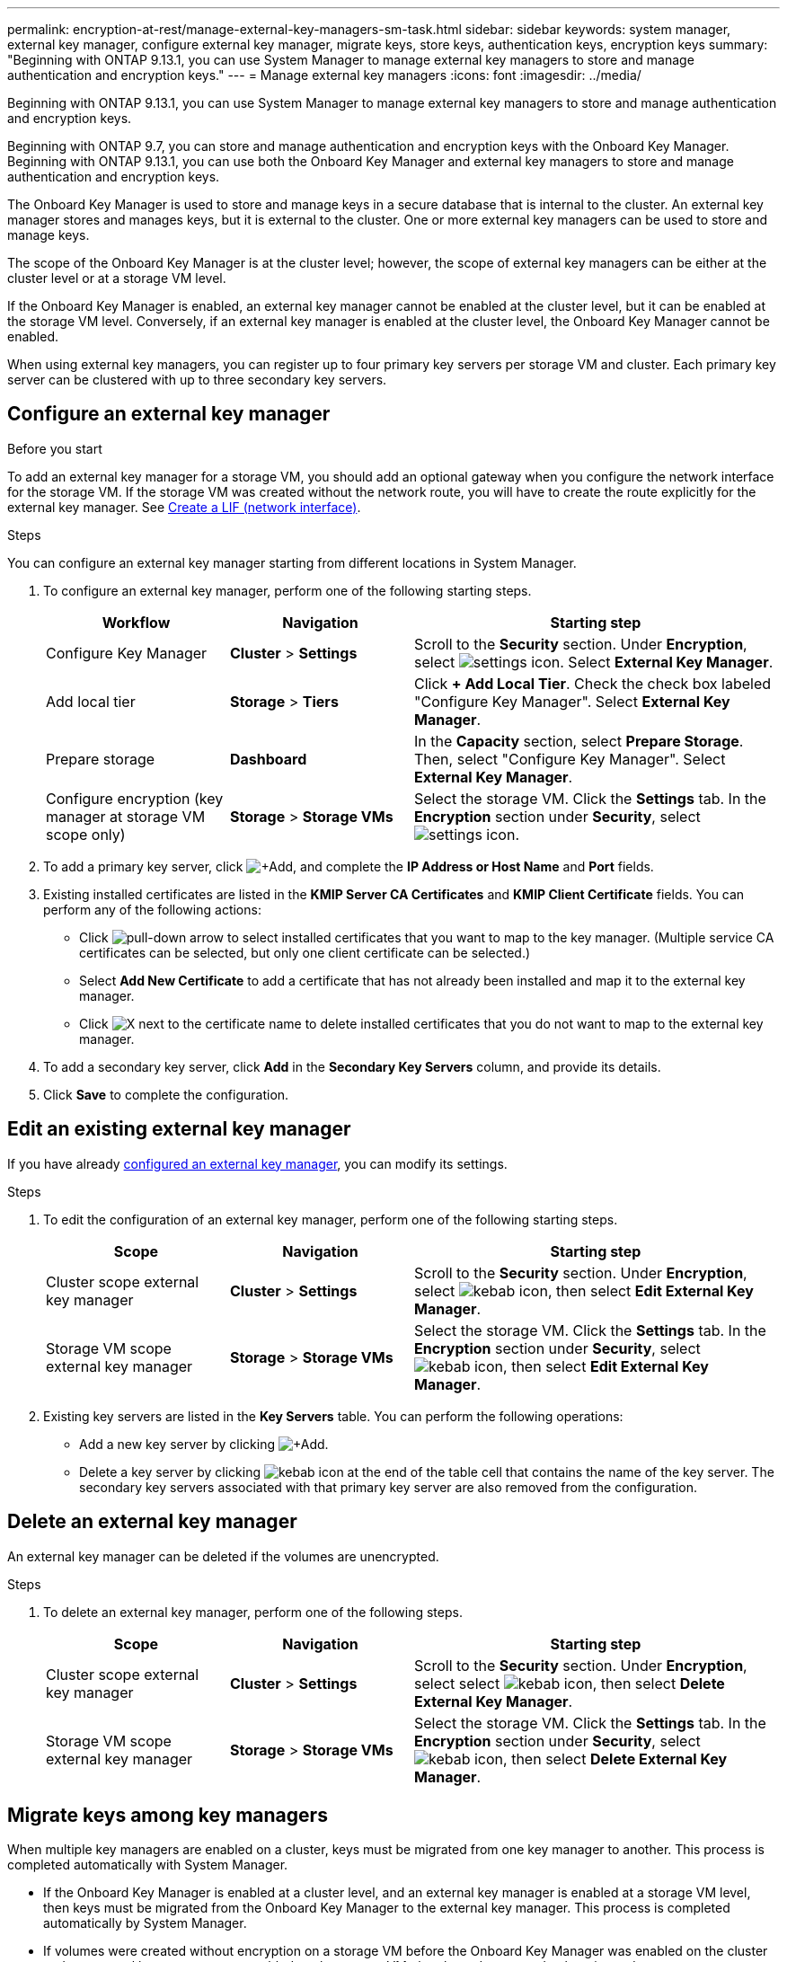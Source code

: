 ---
permalink: encryption-at-rest/manage-external-key-managers-sm-task.html
sidebar: sidebar
keywords: system manager, external key manager, configure external key manager, migrate keys, store keys, authentication keys, encryption keys
summary: "Beginning with ONTAP 9.13.1, you can use System Manager to manage external key managers to store and manage authentication and encryption keys."
---
= Manage external key managers
:icons: font
:imagesdir: ../media/

[.lead]
Beginning with ONTAP 9.13.1, you can use System Manager to manage external key managers to store and manage authentication and encryption keys.  

Beginning with ONTAP 9.7, you can store and manage authentication and encryption keys with the Onboard Key Manager.  Beginning with ONTAP 9.13.1, you can use both the Onboard Key Manager and external key managers to store and manage authentication and encryption keys.  

The Onboard Key Manager is used to store and manage keys in a secure database that is internal to the cluster.  An external key manager stores and manages keys, but it is external to the cluster.  One or more external key managers can be used to store and manage keys.

The scope of the Onboard Key Manager is at the cluster level; however, the scope of external key managers can be either at the cluster level or at a storage VM level.

If the Onboard Key Manager is enabled, an external key manager cannot be enabled at the cluster level, but it can be enabled at the storage VM level. Conversely, if an external key manager is enabled at the cluster level, the Onboard Key Manager cannot be enabled.

When using external key managers, you can register up to four primary key servers per storage VM and cluster.  Each primary key server can be clustered with up to three secondary key servers.

[[config-ekm-steps]]

== Configure an external key manager

.Before you start

To add an external key manager for a storage VM, you should add an optional gateway when you configure the network interface for the storage VM. If the storage VM was created without the network route, you will have to create the route explicitly for the external key manager. See link:ontap/networking/create_a_lif.html[Create a LIF (network interface)].

.Steps

You can configure an external key manager starting from different locations in System Manager.

. To configure an external key manager, perform one of the following starting steps.
+
[cols="25,25,50"]
|====

h| Workflow  h| Navigation  h| Starting step

a| Configure Key Manager
a| *Cluster* > *Settings* 
a| Scroll to the *Security* section. Under *Encryption*, select image:icon_gear.gif[settings icon]. Select *External Key Manager*.

a| Add local tier
a| *Storage* > *Tiers* 
a| Click *+ Add Local Tier*. Check the check box labeled "Configure Key Manager". Select *External Key Manager*.

a| Prepare storage
a| *Dashboard*
a| In the *Capacity* section, select *Prepare Storage*.  Then, select "Configure Key Manager". Select *External Key Manager*.

a| Configure encryption (key manager at storage VM scope only)
a| *Storage* > *Storage VMs*
a| Select the storage VM. Click the *Settings* tab. In the *Encryption* section under *Security*, select image:icon_gear_blue_bg.png[settings icon].

|====

. To add a primary key server, click image:icon_add.gif[+Add], and complete the *IP Address or Host Name* and *Port* fields. 

. Existing installed certificates are listed in the *KMIP Server CA Certificates* and *KMIP Client Certificate* fields.  You can perform any of the following actions:

* Click image:icon_dropdown_arrow.gif[pull-down arrow] to select installed certificates that you want to map to the key manager. (Multiple service CA certificates can be selected, but only one client certificate can be selected.)

* Select *Add New Certificate* to add a certificate that has not already been installed and map it to the external key manager.  

* Click image:icon-x-close.gif[X] next to the certificate name to delete installed certificates that you do not want to map to the external key manager.

. To add a secondary key server, click *Add* in the *Secondary Key Servers* column, and provide its details. 

. Click *Save* to complete the configuration.

[[edit-ekm-steps]]

== Edit an existing external key manager

If you have already <<config-ekm-steps,configured an external key manager>>, you can modify its settings.

.Steps

. To edit the configuration of an external key manager, perform one of the following starting steps.
+
[cols="25,25,50"]
|====

h| Scope  h| Navigation  h| Starting step

a| Cluster scope external key manager
a| *Cluster* > *Settings* 
a| Scroll to the *Security* section. Under *Encryption*, select image:icon_kabob.gif[kebab icon], then select *Edit External Key Manager*.

a| Storage VM scope external key manager
a| *Storage* > *Storage VMs*
a| Select the storage VM. Click the *Settings* tab. In the *Encryption* section under *Security*, select image:icon_kabob.gif[kebab icon], then select *Edit External Key Manager*.

|====
. Existing key servers are listed in the *Key Servers* table. You can perform the following operations:
+
** Add a new key server by clicking image:icon_add.gif[+Add].
** Delete a key server by clicking image:icon_kabob.gif[kebab icon] at the end of the table cell that contains the name of the key server. The secondary key servers associated with that primary key server are also removed from the configuration.

[[config-ekm-svm-scope]]

== Delete an external key manager

An external key manager can be deleted if the volumes are unencrypted.

.Steps

. To delete an external key manager, perform one of the following steps.
+
[cols="25,25,50"]
|====

h| Scope  h| Navigation  h| Starting step

a| Cluster scope external key manager
a| *Cluster* > *Settings* 
a| Scroll to the *Security* section. Under *Encryption*, select select image:icon_kabob.gif[kebab icon], then select *Delete External Key Manager*.

a| Storage VM scope external key manager
a| *Storage* > *Storage VMs*
a| Select the storage VM. Click the *Settings* tab. In the *Encryption* section under *Security*, select image:icon_kabob.gif[kebab icon], then select *Delete External Key Manager*.

|====

== Migrate keys among key managers

When multiple key managers are enabled on a cluster, keys must be migrated from one key manager to another. This process is completed automatically with System Manager.

* If the Onboard Key Manager is enabled at a cluster level, and an external key manager is enabled at a storage VM level, then keys must be migrated from the Onboard Key Manager to the external key manager.  This process is completed automatically by System Manager.

* If volumes were created without encryption on a storage VM before the Onboard Key Manager was enabled on the cluster and an external key manager was enabled on the storage VM, then keys do not need to be migrated.

* If volumes were created with encryption on a storage VM before the Onboard Key Manager was enabled on the cluster and an external key manager was enabled on the storage VM, then the keys need to be migrated.  System Manager handles this process in the background because it takes time.  Error messages might be displayed until this process completes.

// 2023 Apr 27, ONTAPDOC-848
